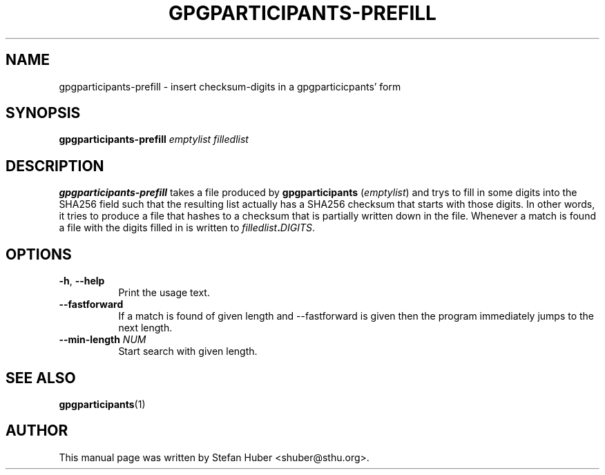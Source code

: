 .TH GPGPARTICIPANTS-PREFILL 1 "October 17, 2013"
.SH NAME
gpgparticipants-prefill \- insert checksum-digits in a gpgparticicpants' form
.SH SYNOPSIS
.B gpgparticipants-prefill
\fIemptylist\fP \fIfilledlist\fP
.SH DESCRIPTION
.B gpgparticipants-prefill
takes a file produced by \fBgpgparticipants\fP (\fIemptylist\fP) and trys to fill in some
digits into the SHA256 field such that the resulting list actually has a SHA256
checksum that starts with those digits.  In other words, it tries to produce a
file that hashes to a checksum that is partially written down in the file.
Whenever a match is found a file with the digits filled in is written to
\fIfilledlist\fP\fB.\fP\fIDIGITS\fP.

.SH OPTIONS

.IP "\fB\-h\fP, \fB\-\-help\fP" 8
Print the usage text.

.IP "\fB\-\-fastforward\fP" 8
If a match is found of given length and --fastforward is given then the program
immediately jumps to the next length.

.IP "\fB\-\-min-length\fP \fINUM\fP" 8
Start search with given length.

.SH SEE ALSO
.BR gpgparticipants (1)
.SH AUTHOR
This manual page was written by Stefan Huber <shuber@sthu.org>.
